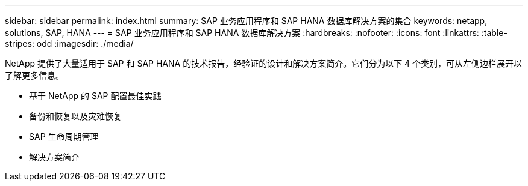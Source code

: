 ---
sidebar: sidebar 
permalink: index.html 
summary: SAP 业务应用程序和 SAP HANA 数据库解决方案的集合 
keywords: netapp, solutions, SAP, HANA 
---
= SAP 业务应用程序和 SAP HANA 数据库解决方案
:hardbreaks:
:nofooter: 
:icons: font
:linkattrs: 
:table-stripes: odd
:imagesdir: ./media/


[role="lead"]
NetApp 提供了大量适用于 SAP 和 SAP HANA 的技术报告，经验证的设计和解决方案简介。它们分为以下 4 个类别，可从左侧边栏展开以了解更多信息。

* 基于 NetApp 的 SAP 配置最佳实践
* 备份和恢复以及灾难恢复
* SAP 生命周期管理
* 解决方案简介

